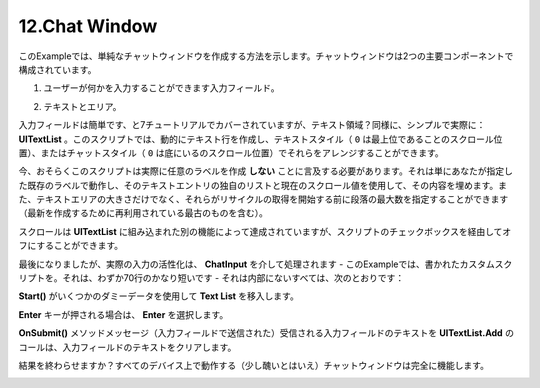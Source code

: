 ===============
12.Chat Window
===============

.. This example shows how to create a simple chat window. A chat window is made up of two main components:
このExampleでは、単純なチャットウィンドウを作成する方法を示します。チャットウィンドウは2つの主要コンポーネントで構成されています。

.. The Input field where a user can type something.
1. ユーザーが何かを入力することができます入力フィールド。

.. An area with text.
2. テキストとエリア。

.. Input field is easy, and is covered in the 7th Tutorial, but the text area? Equally simple, actually: UITextList. This script allows you to dynamically create text lines and arrange them in either the Text Style (scroll position of 0 being the top), or the Chat Style (scroll position of 0 being on the bottom).
入力フィールドは簡単です、と7チュートリアルでカバーされていますが、テキスト領域？同様に、シンプルで実際に： **UITextList** 。このスクリプトでは、動的にテキスト行を作成し、テキストスタイル（ ``0`` は最上位であることのスクロール位置）、またはチャットスタイル（ ``0`` は底にいるのスクロール位置）でそれらをアレンジすることができます。

.. Now, I should probably mention that this script does not actually create any labels. It simply works with an existing label you specify and fills its contents using its own list of text entries and the current scroll value. You can also specify the size of the text area as well as the maximum number of paragraphs before they start getting recycled (with the oldest one being reused to create the latest).
今、おそらくこのスクリプトは実際に任意のラベルを作成 **しない** ことに言及する必要があります。それは単にあなたが指定した既存のラベルで動作し、そのテキストエントリの独自のリストと現在のスクロール値を使用して、その内容を埋めます。また、テキストエリアの大きさだけでなく、それらがリサイクルの取得を開始する前に段落の最大数を指定することができます（最新を作成するために再利用されている最古のものを含む）。

.. The scrolling is accomplished by another feature built into UITextList, but can be turned off via a checkbox on the script.
スクロールは **UITextList** に組み込まれた別の機能によって達成されていますが、スクリプトのチェックボックスを経由してオフにすることができます。

.. Last but not least, the actual input activation is handled via ChatInput — a custom script written for this example. It’s pretty short, only 70 lines — and all it does inside is:
最後になりましたが、実際の入力の活性化は、 **ChatInput** を介して処理されます - このExampleでは、書かれたカスタムスクリプトを。それは、わずか70行のかなり短いです - それは内部にないすべては、次のとおりです：

.. Populates the Text List with some dummy data on Start().
**Start()** がいくつかのダミーデータを使用して **Text List** を移入します。

.. Selects the input if the Enter key gets pressed.
**Enter** キーが押される場合は、 **Enter** を選択します。

.. Calls UITextList.Add with the input field’s text when OnSubmit() message is received (sent by the Input Field), then clears the input field’s text.
**OnSubmit()** メソッドメッセージ（入力フィールドで送信された）受信される入力フィールドのテキストを **UITextList.Add** のコールは、入力フィールドのテキストをクリアします。

.. End result? Fully functional (albeit a little ugly) chat window that will work on all devices.
結果を終わらせますか？すべてのデバイス上で動作する（少し醜いとはいえ）チャットウィンドウは完全に機能します。

.. image:: ../images/example4.jpeg

